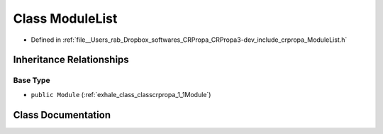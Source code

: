 .. _exhale_class_classcrpropa_1_1ModuleList:

Class ModuleList
================

- Defined in :ref:`file__Users_rab_Dropbox_softwares_CRPropa_CRPropa3-dev_include_crpropa_ModuleList.h`


Inheritance Relationships
-------------------------

Base Type
*********

- ``public Module`` (:ref:`exhale_class_classcrpropa_1_1Module`)


Class Documentation
-------------------


.. doxygenclass:: crpropa::ModuleList
   :members:
   :protected-members:
   :undoc-members: